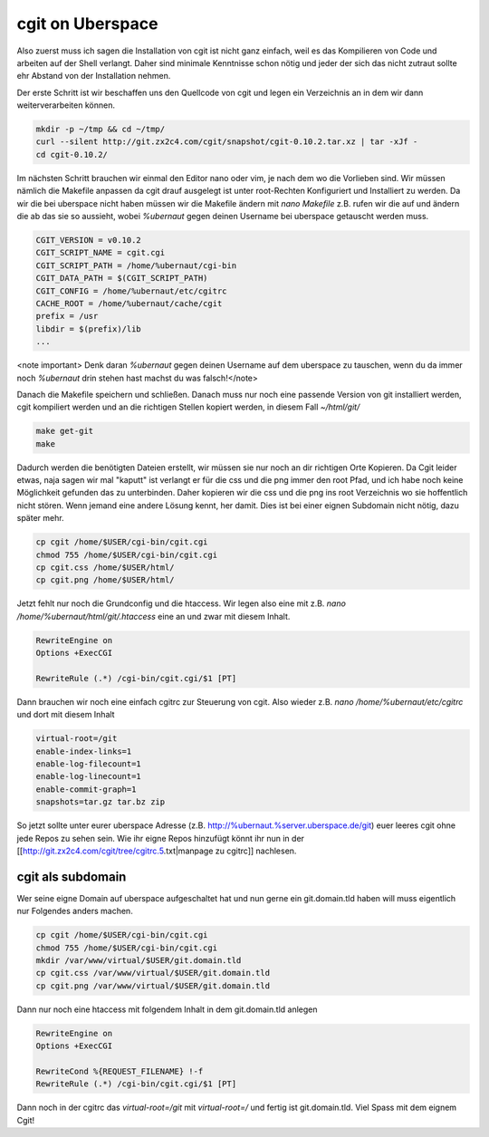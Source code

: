 cgit on Uberspace
#################

Also zuerst muss ich sagen die Installation von cgit ist nicht ganz einfach, weil es das Kompilieren von Code und arbeiten auf der Shell verlangt. Daher sind minimale Kenntnisse schon nötig und jeder der sich das nicht zutraut sollte ehr Abstand von der Installation nehmen.

Der erste Schritt ist wir beschaffen uns den Quellcode von cgit und legen ein Verzeichnis an in dem wir dann weiterverarbeiten können.

.. code-block:: bash

  mkdir -p ~/tmp && cd ~/tmp/
  curl --silent http://git.zx2c4.com/cgit/snapshot/cgit-0.10.2.tar.xz | tar -xJf -
  cd cgit-0.10.2/

Im nächsten Schritt brauchen wir einmal den Editor nano oder vim, je nach dem wo die Vorlieben sind. Wir müssen nämlich die Makefile anpassen da cgit drauf ausgelegt ist unter root-Rechten Konfiguriert und Installiert zu werden. Da wir die bei uberspace nicht haben müssen wir die Makefile ändern mit `nano Makefile` z.B. rufen wir die auf und ändern die ab das sie so aussieht, wobei `%ubernaut` gegen deinen Username bei uberspace getauscht werden muss.

.. code-block:: bash

  CGIT_VERSION = v0.10.2
  CGIT_SCRIPT_NAME = cgit.cgi
  CGIT_SCRIPT_PATH = /home/%ubernaut/cgi-bin
  CGIT_DATA_PATH = $(CGIT_SCRIPT_PATH)
  CGIT_CONFIG = /home/%ubernaut/etc/cgitrc
  CACHE_ROOT = /home/%ubernaut/cache/cgit
  prefix = /usr
  libdir = $(prefix)/lib
  ...

<note important> Denk daran `%ubernaut` gegen deinen Username auf dem uberspace zu tauschen, wenn du da immer noch  `%ubernaut` drin stehen hast machst du was falsch!</note>

Danach die Makefile speichern und schließen. Danach muss nur noch eine passende Version von git installiert werden, cgit kompiliert werden und an die richtigen Stellen kopiert werden, in diesem Fall `~/html/git/`

.. code-block:: bash

  make get-git
  make

Dadurch werden die benötigten Dateien erstellt, wir müssen sie nur noch an dir richtigen Orte Kopieren. Da Cgit leider etwas, naja sagen wir mal "kaputt" ist verlangt er für die css und die png immer den root Pfad, und ich habe noch keine Möglichkeit gefunden das zu unterbinden. Daher kopieren wir die css und die png ins root Verzeichnis wo sie hoffentlich nicht stören. Wenn jemand eine andere Lösung kennt, her damit. Dies ist bei einer eignen Subdomain nicht nötig, dazu später mehr.

.. code-block:: bash

  cp cgit /home/$USER/cgi-bin/cgit.cgi
  chmod 755 /home/$USER/cgi-bin/cgit.cgi
  cp cgit.css /home/$USER/html/
  cp cgit.png /home/$USER/html/

Jetzt fehlt nur noch die Grundconfig und die htaccess. Wir legen also eine mit z.B. `nano /home/%ubernaut/html/git/.htaccess` eine an und zwar mit diesem Inhalt.

.. code-block:: bash

  RewriteEngine on
  Options +ExecCGI

  RewriteRule (.*) /cgi-bin/cgit.cgi/$1 [PT]

Dann brauchen wir noch eine einfach cgitrc zur Steuerung von cgit. Also wieder z.B. `nano /home/%ubernaut/etc/cgitrc` und dort mit diesem Inhalt

.. code-block:: bash

  virtual-root=/git
  enable-index-links=1
  enable-log-filecount=1
  enable-log-linecount=1
  enable-commit-graph=1
  snapshots=tar.gz tar.bz zip

So jetzt sollte unter eurer uberspace Adresse (z.B. http://%ubernaut.%server.uberspace.de/git) euer leeres cgit ohne jede Repos zu sehen sein. Wie ihr eigne Repos hinzufügt könnt ihr nun in der [[http://git.zx2c4.com/cgit/tree/cgitrc.5.txt|manpage zu cgitrc]] nachlesen.

cgit als subdomain
==================

Wer seine eigne Domain auf uberspace aufgeschaltet hat und nun gerne ein git.domain.tld haben will muss eigentlich nur Folgendes anders machen.

.. code-block:: bash

  cp cgit /home/$USER/cgi-bin/cgit.cgi
  chmod 755 /home/$USER/cgi-bin/cgit.cgi
  mkdir /var/www/virtual/$USER/git.domain.tld
  cp cgit.css /var/www/virtual/$USER/git.domain.tld
  cp cgit.png /var/www/virtual/$USER/git.domain.tld

Dann nur noch eine htaccess mit folgendem Inhalt in dem git.domain.tld anlegen

.. code-block:: bash

  RewriteEngine on
  Options +ExecCGI

  RewriteCond %{REQUEST_FILENAME} !-f
  RewriteRule (.*) /cgi-bin/cgit.cgi/$1 [PT]

Dann noch in der cgitrc das `virtual-root=/git` mit `virtual-root=/` und fertig ist git.domain.tld.
Viel Spass mit dem eignem Cgit!
